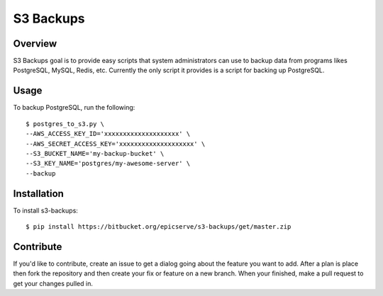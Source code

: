 S3 Backups
==========

Overview
--------

S3 Backups goal is to provide easy scripts that system administrators can use
to backup data from programs likes PostgreSQL, MySQL, Redis, etc. Currently
the only script it provides is a script for backing up PostgreSQL.

Usage
-----

To backup PostgreSQL, run the following::

    $ postgres_to_s3.py \
    --AWS_ACCESS_KEY_ID='xxxxxxxxxxxxxxxxxxxx' \
    --AWS_SECRET_ACCESS_KEY='xxxxxxxxxxxxxxxxxxxx' \
    --S3_BUCKET_NAME='my-backup-bucket' \
    --S3_KEY_NAME='postgres/my-awesome-server' \
    --backup

Installation
------------

To install s3-backups::

    $ pip install https://bitbucket.org/epicserve/s3-backups/get/master.zip

Contribute
----------

If you'd like to contribute, create an issue to get a dialog going about the
feature you want to add. After a plan is place then fork the repository and
then create your fix or feature on a new branch. When your finished, make a
pull request to get your changes pulled in.
